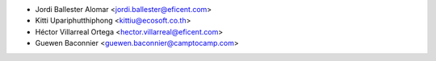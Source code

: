 * Jordi Ballester Alomar <jordi.ballester@eficent.com>
* Kitti Upariphutthiphong <kittiu@ecosoft.co.th>
* Héctor Villarreal Ortega <hector.villarreal@eficent.com>
* Guewen Baconnier <guewen.baconnier@camptocamp.com>
